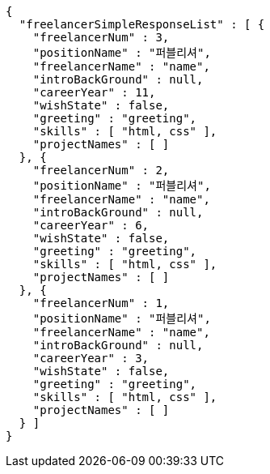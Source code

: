 [source,options="nowrap"]
----
{
  "freelancerSimpleResponseList" : [ {
    "freelancerNum" : 3,
    "positionName" : "퍼블리셔",
    "freelancerName" : "name",
    "introBackGround" : null,
    "careerYear" : 11,
    "wishState" : false,
    "greeting" : "greeting",
    "skills" : [ "html, css" ],
    "projectNames" : [ ]
  }, {
    "freelancerNum" : 2,
    "positionName" : "퍼블리셔",
    "freelancerName" : "name",
    "introBackGround" : null,
    "careerYear" : 6,
    "wishState" : false,
    "greeting" : "greeting",
    "skills" : [ "html, css" ],
    "projectNames" : [ ]
  }, {
    "freelancerNum" : 1,
    "positionName" : "퍼블리셔",
    "freelancerName" : "name",
    "introBackGround" : null,
    "careerYear" : 3,
    "wishState" : false,
    "greeting" : "greeting",
    "skills" : [ "html, css" ],
    "projectNames" : [ ]
  } ]
}
----